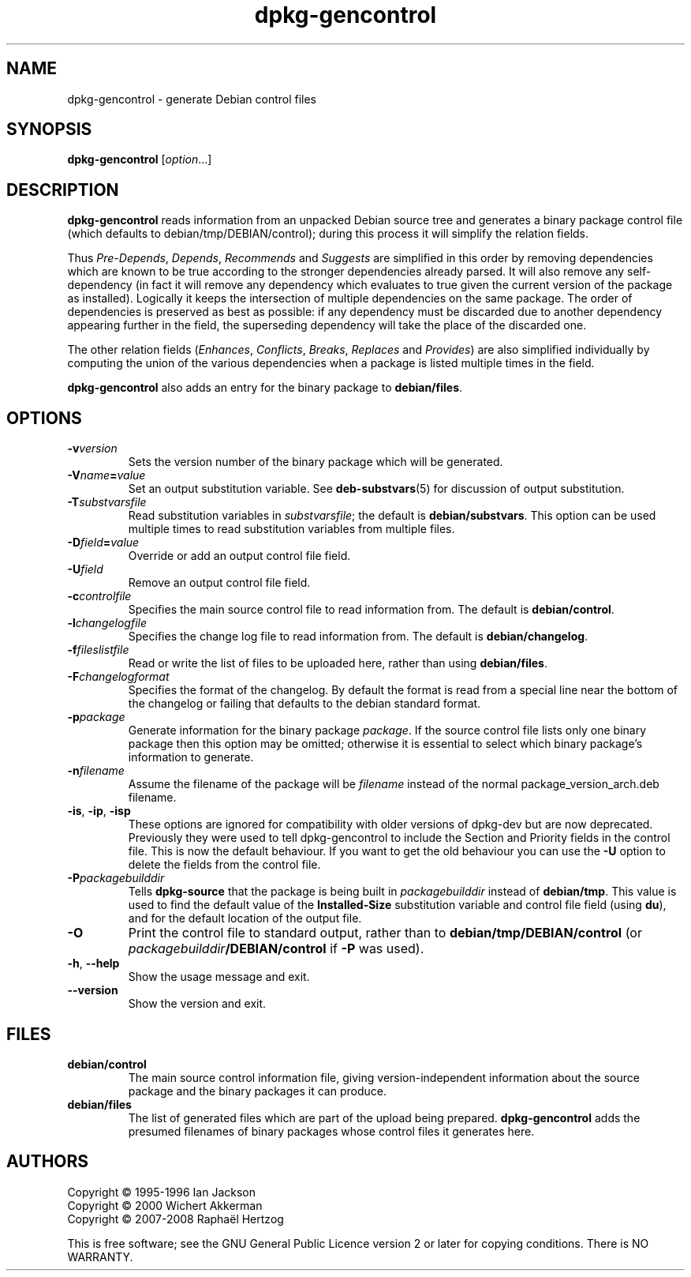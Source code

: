 .TH dpkg\-gencontrol 1 "2011-07-04" "Debian Project" "dpkg utilities"
.SH NAME
dpkg\-gencontrol \- generate Debian control files
.
.SH SYNOPSIS
.B dpkg\-gencontrol
.RI [ option ...]
.
.SH DESCRIPTION
.B dpkg\-gencontrol
reads information from an unpacked Debian source tree and generates a
binary package control file (which defaults to debian/tmp/DEBIAN/control);
during this process it will simplify the relation fields.
.sp
Thus
.IR Pre-Depends ", " Depends ", " Recommends " and " Suggests
are simplified in this
order by removing dependencies which are known to be true according to the
stronger dependencies already parsed. It will also remove any self-dependency
(in fact it will remove any dependency which evaluates to true given the
current version of the package as installed). Logically it keeps the
intersection of multiple dependencies on the same package. The order
of dependencies is preserved as best as possible: if any dependency
must be discarded due to another dependency appearing further
in the field, the superseding dependency will take the place of the
discarded one.
.sp
The other relation fields
.RI ( Enhances ", " Conflicts ", " Breaks ", " Replaces " and " Provides )
are also simplified individually by computing the union of the various
dependencies when a package is listed multiple times in the field.
.sp
.B dpkg\-gencontrol
also adds an entry for the binary package to
.BR debian/files .
.
.SH OPTIONS
.TP
.BI \-v version
Sets the version number of the binary package which will be generated.
.TP
.BI \-V name = value
Set an output substitution variable. See \fBdeb\-substvars\fP(5) for
discussion of output substitution.
.TP
.BI \-T substvarsfile
Read substitution variables in
.IR substvarsfile ;
the default is
.BR debian/substvars .
This option can be used multiple times to read substitution variables from
multiple files.
.TP
.BI \-D field = value
Override or add an output control file field.
.TP
.BI \-U field
Remove an output control file field.
.TP
.BI \-c controlfile
Specifies the main source control file to read information from. The
default is
.BR debian/control .
.TP
.BI \-l changelogfile
Specifies the change log file to read information from. The
default is
.BR debian/changelog .
.TP
.BI \-f fileslistfile
Read or write the list of files to be uploaded here, rather than using
.BR debian/files .
.TP
.BI \-F changelogformat
Specifies the format of the changelog. By default the format is read
from a special line near the bottom of the changelog or failing that
defaults to the debian standard format.
.TP
.BI \-p package
Generate information for the binary package
.IR package .
If the source control file lists only one binary package then this
option may be omitted; otherwise it is essential to select which
binary package's information to generate.
.TP
.BI \-n filename
Assume the filename of the package will be
.I filename
instead of the normal package_version_arch.deb filename.
.TP
.BR \-is ", " \-ip ", " \-isp
These options are ignored for compatibility with older versions of
dpkg-dev but are now deprecated. Previously they were used to tell
dpkg-gencontrol to include the Section and Priority fields in the
control file. This is now the default behaviour. If you want to
get the old behaviour you can use the
.B \-U
option to delete the fields from the control file.
.TP
.BI \-P packagebuilddir
Tells
.B dpkg\-source
that the package is being built in
.I packagebuilddir
instead of
.BR debian/tmp .
This value is used to find the default value of the
.B Installed\-Size
substitution variable and control file field (using
.BR du ),
and for the default location of the output file.
.TP
.B \-O
Print the control file to standard output, rather than to
.B debian/tmp/DEBIAN/control
(or
.IB packagebuilddir /DEBIAN/control
if
.B \-P
was used).
.TP
.BR \-h ", " \-\-help
Show the usage message and exit.
.TP
.BR \-\-version
Show the version and exit.
.
.SH FILES
.TP
.B debian/control
The main source control information file, giving version-independent
information about the source package and the binary packages it can
produce.
.TP
.B debian/files
The list of generated files which are part of the upload being
prepared.
.B dpkg\-gencontrol
adds the presumed filenames of binary packages whose control files it
generates here.
.
.SH AUTHORS
Copyright \(co 1995-1996 Ian Jackson
.br
Copyright \(co 2000 Wichert Akkerman
.br
Copyright \(co 2007-2008 Rapha\[:e]l Hertzog
.sp
This is free software; see the GNU General Public Licence version 2 or later
for copying conditions. There is NO WARRANTY.
